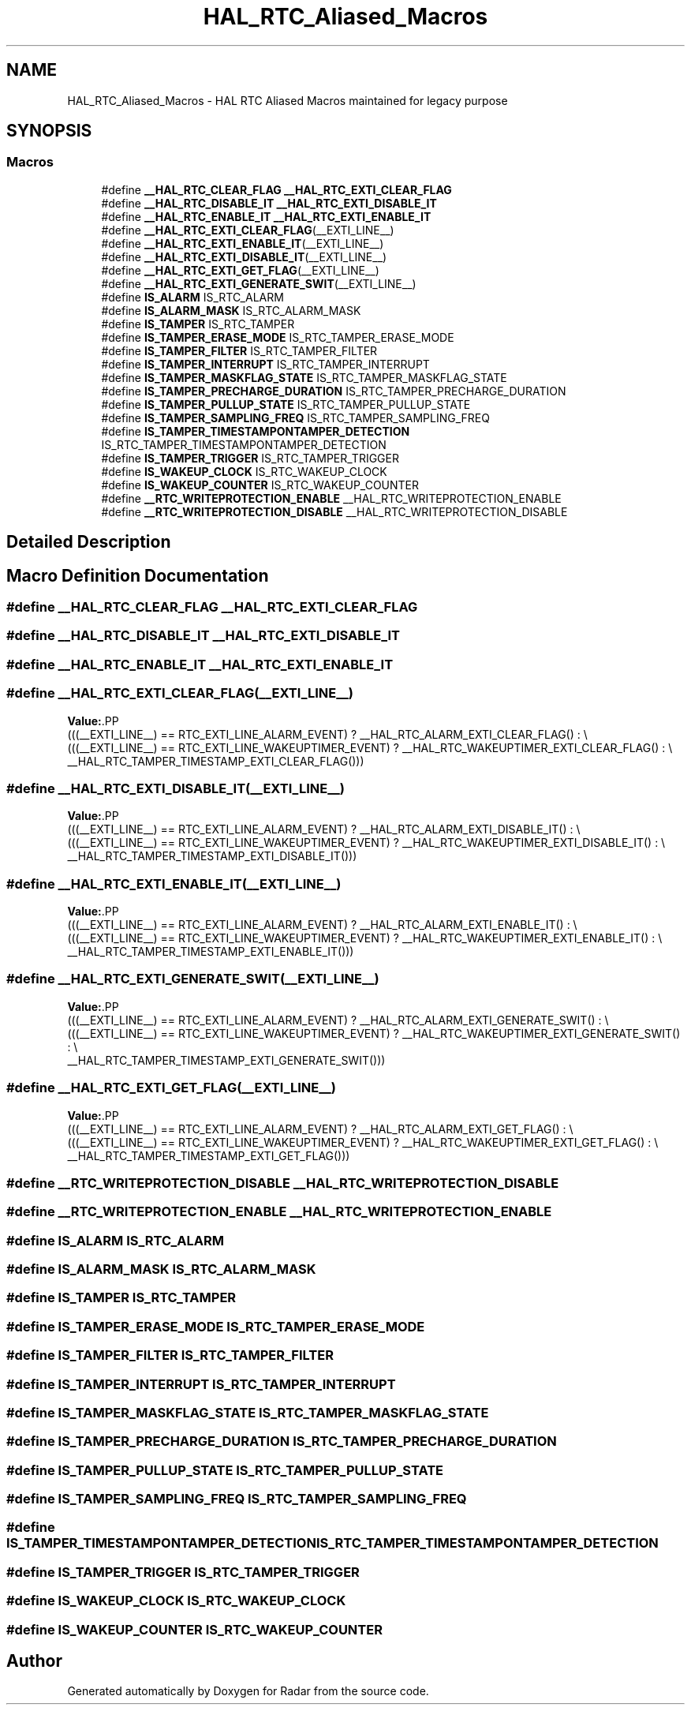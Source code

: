 .TH "HAL_RTC_Aliased_Macros" 3 "Version 1.0.0" "Radar" \" -*- nroff -*-
.ad l
.nh
.SH NAME
HAL_RTC_Aliased_Macros \- HAL RTC Aliased Macros maintained for legacy purpose
.SH SYNOPSIS
.br
.PP
.SS "Macros"

.in +1c
.ti -1c
.RI "#define \fB__HAL_RTC_CLEAR_FLAG\fP   \fB__HAL_RTC_EXTI_CLEAR_FLAG\fP"
.br
.ti -1c
.RI "#define \fB__HAL_RTC_DISABLE_IT\fP   \fB__HAL_RTC_EXTI_DISABLE_IT\fP"
.br
.ti -1c
.RI "#define \fB__HAL_RTC_ENABLE_IT\fP   \fB__HAL_RTC_EXTI_ENABLE_IT\fP"
.br
.ti -1c
.RI "#define \fB__HAL_RTC_EXTI_CLEAR_FLAG\fP(__EXTI_LINE__)"
.br
.ti -1c
.RI "#define \fB__HAL_RTC_EXTI_ENABLE_IT\fP(__EXTI_LINE__)"
.br
.ti -1c
.RI "#define \fB__HAL_RTC_EXTI_DISABLE_IT\fP(__EXTI_LINE__)"
.br
.ti -1c
.RI "#define \fB__HAL_RTC_EXTI_GET_FLAG\fP(__EXTI_LINE__)"
.br
.ti -1c
.RI "#define \fB__HAL_RTC_EXTI_GENERATE_SWIT\fP(__EXTI_LINE__)"
.br
.ti -1c
.RI "#define \fBIS_ALARM\fP   IS_RTC_ALARM"
.br
.ti -1c
.RI "#define \fBIS_ALARM_MASK\fP   IS_RTC_ALARM_MASK"
.br
.ti -1c
.RI "#define \fBIS_TAMPER\fP   IS_RTC_TAMPER"
.br
.ti -1c
.RI "#define \fBIS_TAMPER_ERASE_MODE\fP   IS_RTC_TAMPER_ERASE_MODE"
.br
.ti -1c
.RI "#define \fBIS_TAMPER_FILTER\fP   IS_RTC_TAMPER_FILTER"
.br
.ti -1c
.RI "#define \fBIS_TAMPER_INTERRUPT\fP   IS_RTC_TAMPER_INTERRUPT"
.br
.ti -1c
.RI "#define \fBIS_TAMPER_MASKFLAG_STATE\fP   IS_RTC_TAMPER_MASKFLAG_STATE"
.br
.ti -1c
.RI "#define \fBIS_TAMPER_PRECHARGE_DURATION\fP   IS_RTC_TAMPER_PRECHARGE_DURATION"
.br
.ti -1c
.RI "#define \fBIS_TAMPER_PULLUP_STATE\fP   IS_RTC_TAMPER_PULLUP_STATE"
.br
.ti -1c
.RI "#define \fBIS_TAMPER_SAMPLING_FREQ\fP   IS_RTC_TAMPER_SAMPLING_FREQ"
.br
.ti -1c
.RI "#define \fBIS_TAMPER_TIMESTAMPONTAMPER_DETECTION\fP   IS_RTC_TAMPER_TIMESTAMPONTAMPER_DETECTION"
.br
.ti -1c
.RI "#define \fBIS_TAMPER_TRIGGER\fP   IS_RTC_TAMPER_TRIGGER"
.br
.ti -1c
.RI "#define \fBIS_WAKEUP_CLOCK\fP   IS_RTC_WAKEUP_CLOCK"
.br
.ti -1c
.RI "#define \fBIS_WAKEUP_COUNTER\fP   IS_RTC_WAKEUP_COUNTER"
.br
.ti -1c
.RI "#define \fB__RTC_WRITEPROTECTION_ENABLE\fP   __HAL_RTC_WRITEPROTECTION_ENABLE"
.br
.ti -1c
.RI "#define \fB__RTC_WRITEPROTECTION_DISABLE\fP   __HAL_RTC_WRITEPROTECTION_DISABLE"
.br
.in -1c
.SH "Detailed Description"
.PP 

.SH "Macro Definition Documentation"
.PP 
.SS "#define __HAL_RTC_CLEAR_FLAG   \fB__HAL_RTC_EXTI_CLEAR_FLAG\fP"

.SS "#define __HAL_RTC_DISABLE_IT   \fB__HAL_RTC_EXTI_DISABLE_IT\fP"

.SS "#define __HAL_RTC_ENABLE_IT   \fB__HAL_RTC_EXTI_ENABLE_IT\fP"

.SS "#define __HAL_RTC_EXTI_CLEAR_FLAG(__EXTI_LINE__)"
\fBValue:\fP.PP
.nf
                                                   (((__EXTI_LINE__) == RTC_EXTI_LINE_ALARM_EVENT) ? __HAL_RTC_ALARM_EXTI_CLEAR_FLAG() : \\
                                                   (((__EXTI_LINE__) == RTC_EXTI_LINE_WAKEUPTIMER_EVENT) ? __HAL_RTC_WAKEUPTIMER_EXTI_CLEAR_FLAG() : \\
                                                    __HAL_RTC_TAMPER_TIMESTAMP_EXTI_CLEAR_FLAG()))
.fi

.SS "#define __HAL_RTC_EXTI_DISABLE_IT(__EXTI_LINE__)"
\fBValue:\fP.PP
.nf
                                                   (((__EXTI_LINE__) == RTC_EXTI_LINE_ALARM_EVENT) ? __HAL_RTC_ALARM_EXTI_DISABLE_IT() : \\
                                                   (((__EXTI_LINE__) == RTC_EXTI_LINE_WAKEUPTIMER_EVENT) ? __HAL_RTC_WAKEUPTIMER_EXTI_DISABLE_IT() : \\
                                                    __HAL_RTC_TAMPER_TIMESTAMP_EXTI_DISABLE_IT()))
.fi

.SS "#define __HAL_RTC_EXTI_ENABLE_IT(__EXTI_LINE__)"
\fBValue:\fP.PP
.nf
                                                   (((__EXTI_LINE__)  == RTC_EXTI_LINE_ALARM_EVENT) ? __HAL_RTC_ALARM_EXTI_ENABLE_IT() : \\
                                                   (((__EXTI_LINE__) == RTC_EXTI_LINE_WAKEUPTIMER_EVENT) ? __HAL_RTC_WAKEUPTIMER_EXTI_ENABLE_IT() : \\
                                                    __HAL_RTC_TAMPER_TIMESTAMP_EXTI_ENABLE_IT()))
.fi

.SS "#define __HAL_RTC_EXTI_GENERATE_SWIT(__EXTI_LINE__)"
\fBValue:\fP.PP
.nf
                                                       (((__EXTI_LINE__) == RTC_EXTI_LINE_ALARM_EVENT) ? __HAL_RTC_ALARM_EXTI_GENERATE_SWIT() : \\
                                                       (((__EXTI_LINE__) == RTC_EXTI_LINE_WAKEUPTIMER_EVENT) ? __HAL_RTC_WAKEUPTIMER_EXTI_GENERATE_SWIT() :  \\
                                                        __HAL_RTC_TAMPER_TIMESTAMP_EXTI_GENERATE_SWIT()))
.fi

.SS "#define __HAL_RTC_EXTI_GET_FLAG(__EXTI_LINE__)"
\fBValue:\fP.PP
.nf
                                                   (((__EXTI_LINE__) == RTC_EXTI_LINE_ALARM_EVENT) ? __HAL_RTC_ALARM_EXTI_GET_FLAG() : \\
                                                   (((__EXTI_LINE__) == RTC_EXTI_LINE_WAKEUPTIMER_EVENT) ? __HAL_RTC_WAKEUPTIMER_EXTI_GET_FLAG() : \\
                                                    __HAL_RTC_TAMPER_TIMESTAMP_EXTI_GET_FLAG()))
.fi

.SS "#define __RTC_WRITEPROTECTION_DISABLE   __HAL_RTC_WRITEPROTECTION_DISABLE"

.SS "#define __RTC_WRITEPROTECTION_ENABLE   __HAL_RTC_WRITEPROTECTION_ENABLE"

.SS "#define IS_ALARM   IS_RTC_ALARM"

.SS "#define IS_ALARM_MASK   IS_RTC_ALARM_MASK"

.SS "#define IS_TAMPER   IS_RTC_TAMPER"

.SS "#define IS_TAMPER_ERASE_MODE   IS_RTC_TAMPER_ERASE_MODE"

.SS "#define IS_TAMPER_FILTER   IS_RTC_TAMPER_FILTER"

.SS "#define IS_TAMPER_INTERRUPT   IS_RTC_TAMPER_INTERRUPT"

.SS "#define IS_TAMPER_MASKFLAG_STATE   IS_RTC_TAMPER_MASKFLAG_STATE"

.SS "#define IS_TAMPER_PRECHARGE_DURATION   IS_RTC_TAMPER_PRECHARGE_DURATION"

.SS "#define IS_TAMPER_PULLUP_STATE   IS_RTC_TAMPER_PULLUP_STATE"

.SS "#define IS_TAMPER_SAMPLING_FREQ   IS_RTC_TAMPER_SAMPLING_FREQ"

.SS "#define IS_TAMPER_TIMESTAMPONTAMPER_DETECTION   IS_RTC_TAMPER_TIMESTAMPONTAMPER_DETECTION"

.SS "#define IS_TAMPER_TRIGGER   IS_RTC_TAMPER_TRIGGER"

.SS "#define IS_WAKEUP_CLOCK   IS_RTC_WAKEUP_CLOCK"

.SS "#define IS_WAKEUP_COUNTER   IS_RTC_WAKEUP_COUNTER"

.SH "Author"
.PP 
Generated automatically by Doxygen for Radar from the source code\&.
